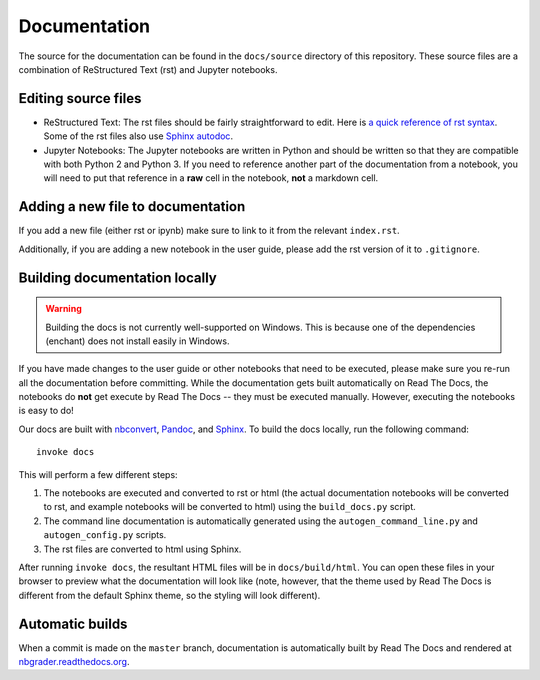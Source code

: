 Documentation
=============

The source for the documentation can be found in the ``docs/source``
directory of this repository. These source files are a combination of
ReStructured Text (rst) and Jupyter notebooks.

Editing source files
--------------------

* ReStructured Text: The rst files should be fairly straightforward to edit. Here is
  `a quick reference of rst syntax <http://docutils.sourceforge.net/docs/user/rst/quickref.html>`_.
  Some of the rst files also use `Sphinx autodoc <http://www.sphinx-doc.org/en/master/usage/extensions/autodoc.html>`_.

* Jupyter Notebooks: The Jupyter notebooks are written in Python and should be written so that
  they are compatible with both Python 2 and Python 3. If you need
  to reference another part of the documentation from a notebook, you will need
  to put that reference in a **raw** cell in the notebook, **not** a markdown
  cell.

Adding a new file to documentation
----------------------------------
If you add a new file (either rst or ipynb) make sure to link to it from the
relevant ``index.rst``.

Additionally, if you are adding a new notebook in the user guide, please add
the rst version of it to ``.gitignore``.


Building documentation locally
------------------------------

.. warning::

  Building the docs is not currently well-supported on Windows. This is because one of
  the dependencies (enchant) does not install easily in Windows.

If you have made changes to the user guide or other notebooks that need to be
executed, please make sure you re-run all the documentation before committing.
While the documentation gets built automatically on Read The Docs, the notebooks do **not** get execute by Read The Docs -- they must be executed manually.
However, executing the notebooks is easy to do!

Our docs are built with `nbconvert <https://nbconvert.readthedocs.io/en/latest/>`_,
`Pandoc <http://pandoc.org/>`_, and `Sphinx <http://www.sphinx-doc.org/en/master/>`_.
To build the docs locally, run the following command::

    invoke docs

This will perform a few different steps:

1. The notebooks are executed and converted to rst or html (the actual
   documentation notebooks will be converted to rst, and example notebooks will
   be converted to html) using the ``build_docs.py`` script.
2. The command line documentation is automatically generated using the
   ``autogen_command_line.py`` and ``autogen_config.py`` scripts.
3. The rst files are converted to html using Sphinx.

After running ``invoke docs``, the resultant HTML files will be in
``docs/build/html``. You can open these files in your browser to preview what
the documentation will look like (note, however, that the theme used by Read
The Docs is different from the default Sphinx theme, so the styling will look
different).

Automatic builds
----------------
When a commit is made on the ``master`` branch, documentation is automatically
built by Read The Docs and rendered at
`nbgrader.readthedocs.org <https://nbgrader.readthedocs.io/en/stable/>`_.

